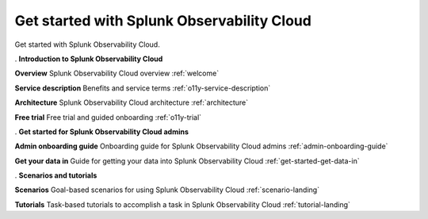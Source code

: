 .. _get-started:

Get started with Splunk Observability Cloud
******************************************************

.. meta::
    :description: Learn how to get started with Splunk Observability Cloud.

Get started with Splunk Observability Cloud.

.. role:: icon-info
.. rst-class:: newparawithicon

:icon-info:`.` :strong:`Introduction to Splunk Observability Cloud`

.. rst-class:: newcard

:strong:`Overview`
Splunk Observability Cloud overview :ref:`welcome`

.. rst-class:: newcard

:strong:`Service description`
Benefits and service terms :ref:`o11y-service-description`

.. rst-class:: newcard

:strong:`Architecture`
Splunk Observability Cloud architecture :ref:`architecture`

.. rst-class:: newcard

:strong:`Free trial`
Free trial and guided onboarding :ref:`o11y-trial`

.. role:: icon-cogs
.. rst-class:: newparawithicon

:icon-cogs:`.` :strong:`Get started for Splunk Observability Cloud admins`

.. rst-class:: newcard

:strong:`Admin onboarding guide`
Onboarding guide for Splunk Observability Cloud admins :ref:`admin-onboarding-guide`

.. rst-class:: newcard

:strong:`Get your data in`
Guide for getting your data into Splunk Observability Cloud :ref:`get-started-get-data-in`

.. role:: icon-info
.. rst-class:: newparawithicon

:icon-info:`.` :strong:`Scenarios and tutorials`

.. rst-class:: newcard

:strong:`Scenarios`
Goal-based scenarios for using Splunk Observability Cloud :ref:`scenario-landing`

.. rst-class:: newcard

:strong:`Tutorials`
Task-based tutorials to accomplish a task in Splunk Observability Cloud :ref:`tutorial-landing`